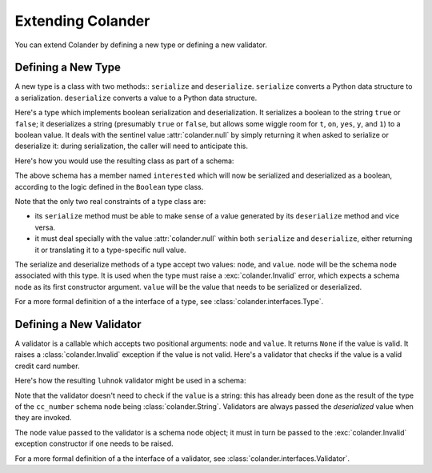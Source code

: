 Extending Colander
==================

You can extend Colander by defining a new type or defining a new
validator.

Defining a New Type
-------------------

A new type is a class with two methods:: ``serialize`` and
``deserialize``.  ``serialize`` converts a Python data structure to a
serialization.  ``deserialize`` converts a value to a Python data
structure.

Here's a type which implements boolean serialization and
deserialization.  It serializes a boolean to the string ``true`` or
``false``; it deserializes a string (presumably ``true`` or ``false``,
but allows some wiggle room for ``t``, ``on``, ``yes``, ``y``, and
``1``) to a boolean value.  It deals with the sentinel value
:attr:`colander.null` by simply returning it when asked to serialize
or deserialize it: during serialization, the caller will need to
anticipate this.

.. code-block::  python
   :linenos:

   from colander import null

   class Boolean(object):
       def deserialize(self, node, value):
           if value is null:
               return null
           if not isinstance(value, basestring):
               raise Invalid(node, '%r is not a string' % value)
           value = value.lower()
           if value in ('true', 'yes', 'y', 'on', 't', '1'):
               return True
           return False

       def serialize(self, node, value):
           if value is null:
               return null
           if not isinstance(value, bool):
              raise Invalid(node, '%r is not a boolean')
           return value and 'true' or 'false'

Here's how you would use the resulting class as part of a schema:

.. code-block:: python
   :linenos:

   import colander

   class Schema(colander.MappingSchema):
       interested = colander.SchemaNode(Boolean())

The above schema has a member named ``interested`` which will now be
serialized and deserialized as a boolean, according to the logic
defined in the ``Boolean`` type class.

Note that the only two real constraints of a type class are:

- its ``serialize`` method must be able to make sense of a value
  generated by its ``deserialize`` method and vice versa.

- it must deal specially with the value :attr:`colander.null` within
  both ``serialize`` and ``deserialize``, either returning it or
  translating it to a type-specific null value.

The serialize and deserialize methods of a type accept two values:
``node``, and ``value``.  ``node`` will be the schema node associated
with this type.  It is used when the type must raise a
:exc:`colander.Invalid` error, which expects a schema node as its
first constructor argument.  ``value`` will be the value that needs to
be serialized or deserialized.

For a more formal definition of a the interface of a type, see
:class:`colander.interfaces.Type`.

Defining a New Validator
------------------------

A validator is a callable which accepts two positional arguments:
``node`` and ``value``.  It returns ``None`` if the value is valid.
It raises a :class:`colander.Invalid` exception if the value is not
valid.  Here's a validator that checks if the value is a valid credit
card number.

.. code-block:: python
   :linenos:

   def luhnok(node, value):
       """ checks to make sure that the value passes a luhn mod-10 checksum """
       sum = 0
       num_digits = len(value)
       oddeven = num_digits & 1

       for count in range(0, num_digits):
           digit = int(value[count])

           if not (( count & 1 ) ^ oddeven ):
               digit = digit * 2
           if digit > 9:
               digit = digit - 9

           sum = sum + digit

       if not (sum % 10) == 0:
           raise Invalid(node, 
                         '%r is not a valid credit card number' % value)
        
Here's how the resulting ``luhnok`` validator might be used in a
schema:

.. code-block:: python
   :linenos:

   import colander

   class Schema(colander.MappingSchema):
       cc_number = colander.SchemaNode(colander.String(), validator=lunhnok)

Note that the validator doesn't need to check if the ``value`` is a
string: this has already been done as the result of the type of the
``cc_number`` schema node being :class:`colander.String`. Validators
are always passed the *deserialized* value when they are invoked.

The ``node`` value passed to the validator is a schema node object; it
must in turn be passed to the :exc:`colander.Invalid` exception
constructor if one needs to be raised.

For a more formal definition of a the interface of a validator, see
:class:`colander.interfaces.Validator`.

